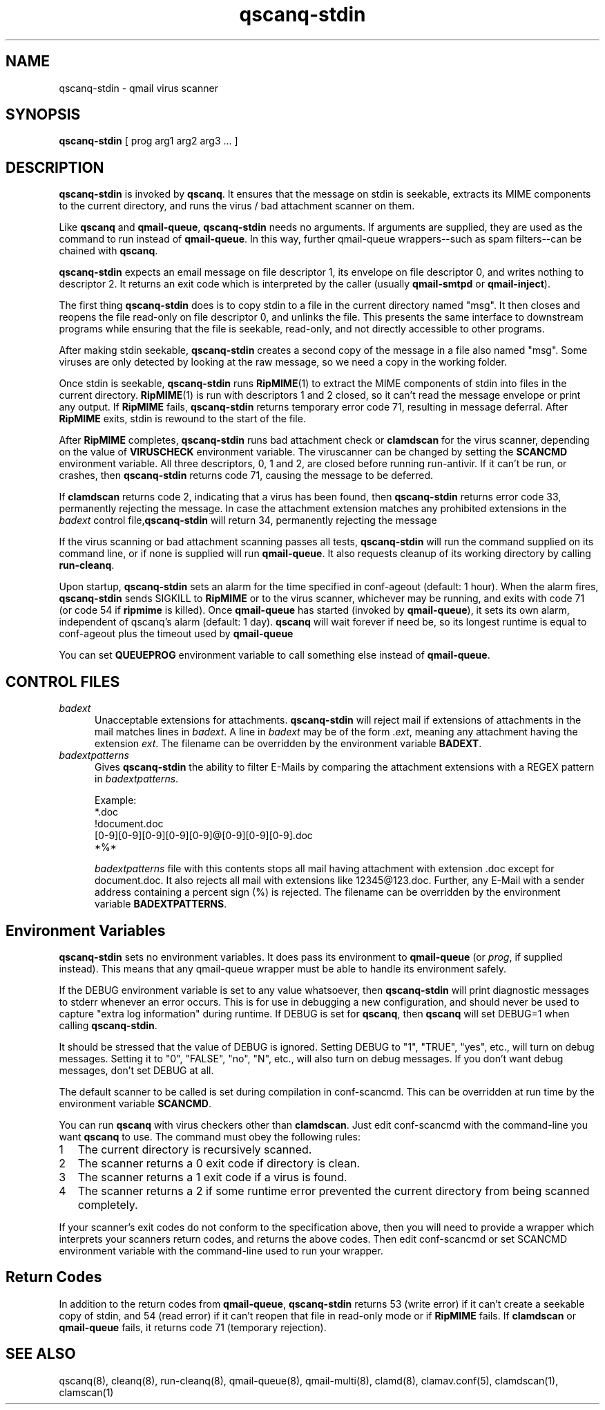 .\" vim: tw=75
.TH qscanq-stdin 8
.SH NAME
qscanq-stdin \- qmail virus scanner
.SH SYNOPSIS
\fBqscanq-stdin\fR [ prog arg1 arg2 arg3 ...  ]

.SH DESCRIPTION
\fBqscanq-stdin\fR is invoked by \fBqscanq\fR. It ensures that the message
on stdin is seekable, extracts its MIME components to the current
directory, and runs the virus / bad attachment scanner on them.

Like \fBqscanq\fR and \fB qmail-queue\fR, \fBqscanq-stdin\fR needs no
arguments. If arguments are supplied, they are used as the command to run
instead of \fBqmail-queue\fR.  In this way, further qmail-queue
wrappers--such as spam filters--can be chained with \fBqscanq\fR.

\fBqscanq-stdin\fR expects an email message on file descriptor 1, its
envelope on file descriptor 0, and writes nothing to descriptor 2. It
returns an exit code which is interpreted by the caller (usually
\fBqmail-smtpd\fR or \fBqmail-inject\fR).

The first thing \fBqscanq-stdin\fR does is to copy stdin to a file in the
current directory named "msg". It then closes and reopens the file
read-only on file descriptor 0, and unlinks the file. This presents the
same interface to downstream programs while ensuring that the file is
seekable, read-only, and not directly accessible to other programs.

After making stdin seekable, \fBqscanq-stdin\fR creates a second copy of
the message in a file also named "msg". Some viruses are only detected by
looking at the raw message, so we need a copy in the working folder.

Once stdin is seekable, \fBqscanq-stdin\fR runs \fBRipMIME\fR(1) to extract
the MIME components of stdin into files in the current directory.
\fBRipMIME\fR(1) is run with descriptors 1 and 2 closed, so it can't read
the message envelope or print any output. If \fBRipMIME\fR fails,
\fBqscanq-stdin\fR returns temporary error code 71, resulting in message
deferral. After \fBRipMIME\fR exits, stdin is rewound to the start of the
file.

After \fBRipMIME\fR completes, \fBqscanq-stdin\fR runs bad attachment check
or \fBclamdscan\fR for the virus scanner, depending on the value of
\fBVIRUSCHECK\fR environment variable. The viruscanner can be changed by
setting the \fBSCANCMD\fR environment variable. All three descriptors, 0, 1
and 2, are closed before running run-antivir. If it can't be run, or
crashes, then \fBqscanq-stdin\fR returns code 71, causing the message to be
deferred.

If \fBclamdscan\fR returns code 2, indicating that a virus has been found,
then \fBqscanq-stdin\fR returns error code 33, permanently rejecting the
message. In case the attachment extension matches any prohibited extensions
in the \fIbadext\fR control file,\fBqscanq-stdin\fR will return 34,
permanently rejecting the message

If the virus scanning or bad attachment scanning passes all tests,
\fBqscanq-stdin\fR will run the command supplied on its command line, or if
none is supplied will run \fBqmail-queue\fR. It also requests cleanup of
its working directory by calling \fBrun-cleanq\fR.

Upon startup, \fBqscanq-stdin\fR sets an alarm for the time specified in
conf-ageout (default: 1 hour). When the alarm fires, \fBqscanq-stdin\fR
sends SIGKILL to \fBRipMIME\fR or to the virus scanner, whichever may be
running, and exits with code 71 (or code 54 if \fBripmime\fR is killed).
Once \fBqmail-queue\fR has started (invoked by \fBqmail-queue\fR), it sets
its own alarm, independent of qscanq's alarm (default: 1 day). \fBqscanq\fR
will wait forever if need be, so its longest runtime is equal to
conf-ageout plus the timeout used by \fBqmail-queue\fR

You can set \fBQUEUEPROG\fR environment variable to call something else
instead of \fBqmail-queue\fR.

.SH "CONTROL FILES"

.TP 5
\fIbadext\fR
Unacceptable extensions for attachments. \fBqscanq-stdin\fR will reject
mail if extensions of attachments in the mail matches lines in
\fIbadext\fR. A line in \fIbadext\fR may be of the form .\fIext\fR, meaning
any attachment having the extension \fIext\fR. The filename can be
overridden by the environment variable \fBBADEXT\fR.

.TP 5
\fIbadextpatterns\fR
Gives \fBqscanq-stdin\fR the ability to filter E-Mails by comparing the
attachment extensions  with a REGEX pattern in \fIbadextpatterns\fR. 

Example:
.EX
  *.doc
  !document.doc
  [0-9][0-9][0-9][0-9][0-9]@[0-9][0-9][0-9].doc
  *%*
.EE

\fIbadextpatterns\fR file with this contents stops all mail having
attachment with extension .doc except for document.doc. It also rejects all
mail with extensions like 12345@123.doc. Further, any E-Mail with a sender
address containing a percent sign (%) is rejected. The filename can be
overridden by the environment variable \fBBADEXTPATTERNS\fR.

.SH Environment Variables

\fBqscanq-stdin\fR sets no environment variables. It does pass its
environment to \fBqmail-queue\fR (or \fIprog\fR, if supplied instead). This
means that any qmail-queue wrapper must be able to handle its environment
safely.

If the DEBUG environment variable is set to any value whatsoever, then
\fBqscanq-stdin\fR will print diagnostic messages to stderr whenever an
error occurs. This is for use in debugging a new configuration, and should
never be used to capture "extra log information" during runtime.  If DEBUG
is set for \fBqscanq\fR, then \fBqscanq\fR will set DEBUG=1 when calling
\fBqscanq-stdin\fR.

It should be stressed that the value of DEBUG is ignored. Setting DEBUG to
"1", "TRUE", "yes", etc., will turn on debug messages. Setting it to "0",
"FALSE", "no", "N", etc., will also turn on debug messages. If you don't
want debug messages, don't set DEBUG at all.

The default scanner to be called is set during compilation in conf-scancmd.
This can be overridden at run time by the environment variable
\fBSCANCMD\fR.

You can run \fBqscanq\fR with virus checkers other than \fBclamdscan\fR.
Just edit conf-scancmd with the command-line you want \fBqscanq\fR to use.
The command must obey the following rules:

.LP
.nr step 1 1
.IP \n[step] 2
The current directory is recursively scanned.

.IP \n+[step]
The scanner returns a 0 exit code if directory is clean.

.IP \n+[step]
The scanner returns a 1 exit code if a virus is found.

.IP \n+[step]
The scanner returns a 2 if some runtime error prevented the current
directory from being scanned completely.
.LP

If your scanner's exit codes do not conform to the specification above,
then you will need to provide a wrapper which interprets your scanners
return codes, and returns the above codes.  Then edit conf-scancmd or set
SCANCMD environment variable with the command-line used to run your
wrapper.

.SH Return Codes

In addition to the return codes from
\fBqmail-queue\fR, \fBqscanq-stdin\fR returns 53 (write error) if it can't
create a seekable copy of stdin, and 54 (read error) if it can't reopen
that file in read-only mode or if \fBRipMIME\fR fails. If \fBclamdscan\fR
or \fBqmail-queue\fR fails, it returns code 71 (temporary rejection).

.SH "SEE ALSO"
qscanq(8),
cleanq(8),
run-cleanq(8),
qmail-queue(8),
qmail-multi(8),
clamd(8),
clamav.conf(5),
clamdscan(1),
clamscan(1)
